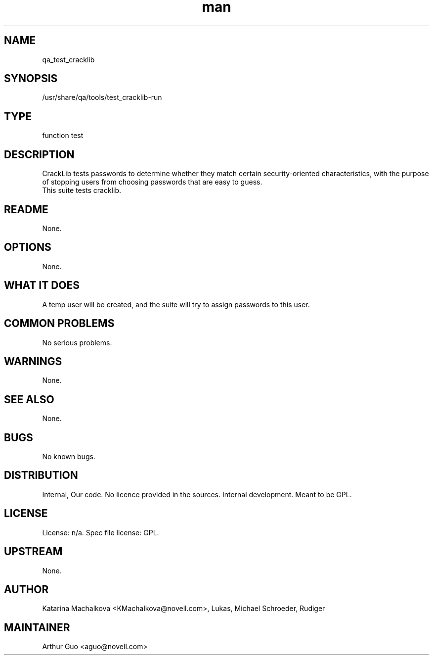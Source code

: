 ." Manpage for qa_test_cracklib.
." Contact David Mulder <dmulder@novell.com> to correct errors or typos.
.TH man 8 "11 Jul 2011" "1.0" "qa_test_cracklib man page"
.SH NAME
qa_test_cracklib
.SH SYNOPSIS
/usr/share/qa/tools/test_cracklib-run
.SH TYPE
function test
.SH DESCRIPTION
CrackLib tests passwords to determine whether they match certain security-oriented characteristics, with the purpose of stopping users from choosing passwords that are easy to guess.
.br
This suite tests cracklib.
.SH README
None. 
.SH OPTIONS
None.
.SH WHAT IT DOES
A temp user will be created, and the suite will try to assign passwords to this user.
.SH COMMON PROBLEMS
No serious problems.
.SH WARNINGS
None.
.SH SEE ALSO
None.
.SH BUGS
No known bugs.
.SH DISTRIBUTION
Internal, Our code. No licence provided in the sources. Internal development. Meant to be GPL.
.SH LICENSE
License: n/a. Spec file license: GPL.
.SH UPSTREAM
None.
.SH AUTHOR
Katarina Machalkova <KMachalkova@novell.com>, Lukas, Michael Schroeder, Rudiger
.SH MAINTAINER
Arthur Guo <aguo@novell.com>
